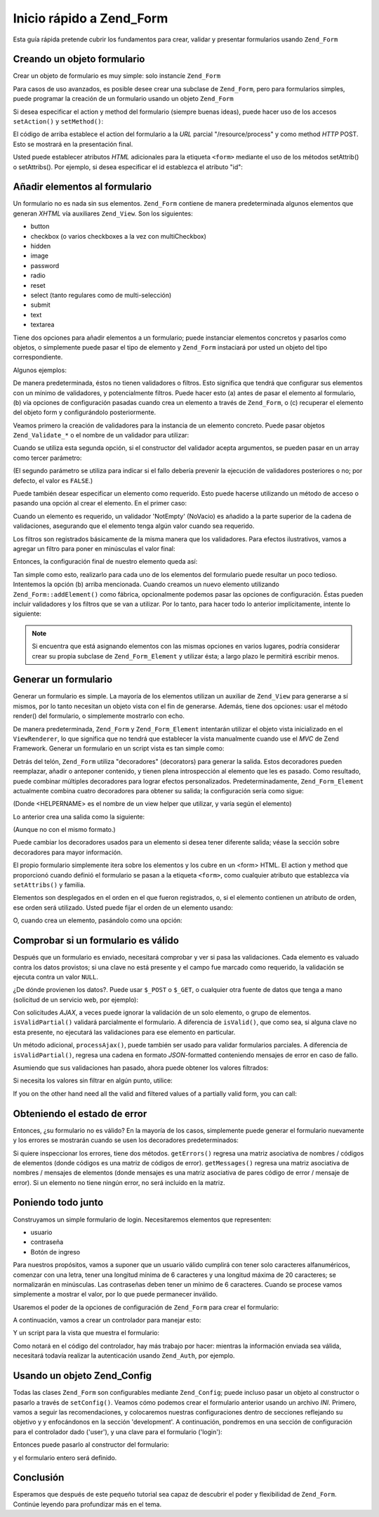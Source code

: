 .. EN-Revision: none
.. _zend.form.quickstart:

Inicio rápido a Zend_Form
=========================

Esta guía rápida pretende cubrir los fundamentos para crear, validar y presentar formularios usando ``Zend_Form``

.. _zend.form.quickstart.create:

Creando un objeto formulario
----------------------------

Crear un objeto de formulario es muy simple: solo instancíe ``Zend_Form``

.. code-block:: php
   :linenos:

   $form = new Zend_Form;

Para casos de uso avanzados, es posible desee crear una subclase de ``Zend_Form``, pero para formularios simples,
puede programar la creación de un formulario usando un objeto ``Zend_Form``

Si desea especificar el action y method del formulario (siempre buenas ideas), puede hacer uso de los accesos
``setAction()`` y ``setMethod()``:

.. code-block:: php
   :linenos:

   $form->setAction('/resource/process')
        ->setMethod('post');

El código de arriba establece el action del formulario a la *URL* parcial "/resource/process" y como method *HTTP*
POST. Esto se mostrará en la presentación final.

Usted puede establecer atributos *HTML* adicionales para la etiqueta ``<form>`` mediante el uso de los métodos
setAttrib() o setAttribs(). Por ejemplo, si desea especificar el id establezca el atributo "id":

.. code-block:: php
   :linenos:

   $form->setAttrib('id', 'login');

.. _zend.form.quickstart.elements:

Añadir elementos al formulario
------------------------------

Un formulario no es nada sin sus elementos. ``Zend_Form`` contiene de manera predeterminada algunos elementos que
generan *XHTML* vía auxiliares ``Zend_View``. Son los siguientes:

- button

- checkbox (o varios checkboxes a la vez con multiCheckbox)

- hidden

- image

- password

- radio

- reset

- select (tanto regulares como de multi-selección)

- submit

- text

- textarea

Tiene dos opciones para añadir elementos a un formulario; puede instanciar elementos concretos y pasarlos como
objetos, o simplemente puede pasar el tipo de elemento y ``Zend_Form`` instaciará por usted un objeto del tipo
correspondiente.

Algunos ejemplos:

.. code-block:: php
   :linenos:

   // Instanciando un elemento y pasandolo al objeto form:
   $form->addElement(new Zend_Form_Element_Text('username'));

   // Pasando el tipo de elemento del formulario al objeto form:
   $form->addElement('text', 'username');

De manera predeterminada, éstos no tienen validadores o filtros. Esto significa que tendrá que configurar sus
elementos con un mínimo de validadores, y potencialmente filtros. Puede hacer esto (a) antes de pasar el elemento
al formulario, (b) vía opciones de configuración pasadas cuando crea un elemento a través de ``Zend_Form``, o
(c) recuperar el elemento del objeto form y configurándolo posteriormente.

Veamos primero la creación de validadores para la instancia de un elemento concreto. Puede pasar objetos
``Zend_Validate_*`` o el nombre de un validador para utilizar:

.. code-block:: php
   :linenos:

   $username = new Zend_Form_Element_Text('username');

   // Pasando un objeto Zend_Validate_*:
   $username->addValidator(new Zend_Validate_Alnum());

   // Pasando el nombre de un validador:
   $username->addValidator('alnum');

Cuando se utiliza esta segunda opción, si el constructor del validador acepta argumentos, se pueden pasar en un
array como tercer parámetro:

.. code-block:: php
   :linenos:

   // Pasando un patrón
   $username->addValidator('regex', false, array('/^[a-z]/i'));

(El segundo parámetro se utiliza para indicar si el fallo debería prevenir la ejecución de validadores
posteriores o no; por defecto, el valor es ``FALSE``.)

Puede también desear especificar un elemento como requerido. Esto puede hacerse utilizando un método de acceso o
pasando una opción al crear el elemento. En el primer caso:

.. code-block:: php
   :linenos:

   // Hace este elemento requerido:
   $username->setRequired(true);

Cuando un elemento es requerido, un validador 'NotEmpty' (NoVacio) es añadido a la parte superior de la cadena de
validaciones, asegurando que el elemento tenga algún valor cuando sea requerido.

Los filtros son registrados básicamente de la misma manera que los validadores. Para efectos ilustrativos, vamos a
agregar un filtro para poner en minúsculas el valor final:

.. code-block:: php
   :linenos:

   $username->addFilter('StringtoLower');

Entonces, la configuración final de nuestro elemento queda así:

.. code-block:: php
   :linenos:

   $username->addValidator('alnum')
            ->addValidator('regex', false, array('/^[a-z]/'))
            ->setRequired(true)
            ->addFilter('StringToLower');

   // o, de manera más compacta:
   $username->addValidators(array('alnum',
           array('regex', false, '/^[a-z]/i')
       ))
       ->setRequired(true)
       ->addFilters(array('StringToLower'));

Tan simple como esto, realizarlo para cada uno de los elementos del formulario puede resultar un poco tedioso.
Intentemos la opción (b) arriba mencionada. Cuando creamos un nuevo elemento utilizando
``Zend_Form::addElement()`` como fábrica, opcionalmente podemos pasar las opciones de configuración. Éstas
pueden incluir validadores y los filtros que se van a utilizar. Por lo tanto, para hacer todo lo anterior
implícitamente, intente lo siguiente:

.. code-block:: php
   :linenos:

   $form->addElement('text', 'username', array(
       'validators' => array(
           'alnum',
           array('regex', false, '/^[a-z]/i')
       ),
       'required' => true,
       'filters'  => array('StringToLower'),
   ));

.. note::

   Si encuentra que está asignando elementos con las mismas opciones en varios lugares, podría considerar crear
   su propia subclase de ``Zend_Form_Element`` y utilizar ésta; a largo plazo le permitirá escribir menos.

.. _zend.form.quickstart.render:

Generar un formulario
---------------------

Generar un formulario es simple. La mayoría de los elementos utilizan un auxiliar de ``Zend_View`` para generarse
a sí mismos, por lo tanto necesitan un objeto vista con el fin de generarse. Además, tiene dos opciones: usar el
método render() del formulario, o simplemente mostrarlo con echo.

.. code-block:: php
   :linenos:

   // Llamando a render()  explicitamente, y pasando un objeto vista opcional:
   echo $form->render($view);

   // Suponiendo un objeto vista ha sido previamente establecido vía setView():
   echo $form;

De manera predeterminada, ``Zend_Form`` y ``Zend_Form_Element`` intentarán utilizar el objeto vista inicializado
en el ``ViewRenderer``, lo que significa que no tendrá que establecer la vista manualmente cuando use el *MVC* de
Zend Framework. Generar un formulario en un script vista es tan simple como:

.. code-block:: php
   :linenos:

   <?php echo $this->form

Detrás del telón, ``Zend_Form`` utiliza "decoradores" (decorators) para generar la salida. Estos decoradores
pueden reemplazar, añadir o anteponer contenido, y tienen plena introspección al elemento que les es pasado. Como
resultado, puede combinar múltiples decoradores para lograr efectos personalizados. Predeterminadamente,
``Zend_Form_Element`` actualmente combina cuatro decoradores para obtener su salida; la configuración sería como
sigue:

.. code-block:: php
   :linenos:

   $element->addDecorators(array(
       'ViewHelper',
       'Errors',
       array('HtmlTag', array('tag' => 'dd')),
       array('Label', array('tag' => 'dt')),
   ));

(Donde <HELPERNAME> es el nombre de un view helper que utilizar, y varía según el elemento)

Lo anterior crea una salida como la siguiente:

.. code-block:: html
   :linenos:

   <dt><label for="username" class="required">Username</dt>
   <dd>
       <input type="text" name="username" value="123-abc" />
       <ul class="errors">
           <li>'123-abc' has not only alphabetic and digit characters</li>
           <li>'123-abc' does not match against pattern '/^[a-z]/i'</li>
       </ul>
   </dd>

(Aunque no con el mismo formato.)

Puede cambiar los decoradores usados para un elemento si desea tener diferente salida; véase la sección sobre
decoradores para mayor información.

El propio formulario simplemente itera sobre los elementos y los cubre en un <form> HTML. El action y method que
proporcionó cuando definió el formulario se pasan a la etiqueta ``<form>``, como cualquier atributo que
establezca vía ``setAttribs()`` y familia.

Elementos son desplegados en el orden en el que fueron registrados, o, si el elemento contienen un atributo de
orden, ese orden será utilizado. Usted puede fijar el orden de un elemento usando:

.. code-block:: php
   :linenos:

   $element->setOrder(10);

O, cuando crea un elemento, pasándolo como una opción:

.. code-block:: php
   :linenos:

   $form->addElement('text', 'username', array('order' => 10));

.. _zend.form.quickstart.validate:

Comprobar si un formulario es válido
------------------------------------

Después que un formulario es enviado, necesitará comprobar y ver si pasa las validaciones. Cada elemento es
valuado contra los datos provistos; si una clave no está presente y el campo fue marcado como requerido, la
validación se ejecuta contra un valor ``NULL``.

¿De dónde provienen los datos?. Puede usar ``$_POST`` o ``$_GET``, o cualquier otra fuente de datos que tenga a
mano (solicitud de un servicio web, por ejemplo):

.. code-block:: php
   :linenos:

   if ($form->isValid($_POST)) {
       // ¡Correcto!
   } else {
       // ¡Fallo!
   }

Con solicitudes *AJAX*, a veces puede ignorar la validación de un solo elemento, o grupo de elementos.
``isValidPartial()`` validará parcialmente el formulario. A diferencia de ``isValid()``, que como sea, si alguna
clave no esta presente, no ejecutará las validaciones para ese elemento en particular.

.. code-block:: php
   :linenos:

   if ($form->isValidPartial($_POST)) {
       // de los elementos presentes, todos pasaron las validaciones
   } else {
       // uno u más elementos probados no pasaron las validaciones
   }

Un método adicional, ``processAjax()``, puede también ser usado para validar formularios parciales. A diferencia
de ``isValidPartial()``, regresa una cadena en formato *JSON*-formatted conteniendo mensajes de error en caso de
fallo.

Asumiendo que sus validaciones han pasado, ahora puede obtener los valores filtrados:

.. code-block:: php
   :linenos:

   $values = $form->getValues();

Si necesita los valores sin filtrar en algún punto, utilice:

.. code-block:: php
   :linenos:

   $unfiltered = $form->getUnfilteredValues();

If you on the other hand need all the valid and filtered values of a partially valid form, you can call:

.. code-block:: php
   :linenos:

   $values = $form->getValidValues($_POST);

.. _zend.form.quickstart.errorstatus:

Obteniendo el estado de error
-----------------------------

Entonces, ¿su formulario no es válido? En la mayoría de los casos, simplemente puede generar el formulario
nuevamente y los errores se mostrarán cuando se usen los decoradores predeterminados:

.. code-block:: php
   :linenos:

   if (!$form->isValid($_POST)) {
       echo $form;

       // o asigne al objeto vista y genere una vista...
       $this->view->form = $form;
       return $this->render('form');
   }

Si quiere inspeccionar los errores, tiene dos métodos. ``getErrors()`` regresa una matriz asociativa de nombres /
códigos de elementos (donde códigos es una matriz de códigos de error). ``getMessages()`` regresa una matriz
asociativa de nombres / mensajes de elementos (donde mensajes es una matriz asociativa de pares código de error /
mensaje de error). Si un elemento no tiene ningún error, no será incluido en la matriz.

.. _zend.form.quickstart.puttingtogether:

Poniendo todo junto
-------------------

Construyamos un simple formulario de login. Necesitaremos elementos que representen:

- usuario

- contraseña

- Botón de ingreso

Para nuestros propósitos, vamos a suponer que un usuario válido cumplirá con tener solo caracteres
alfanuméricos, comenzar con una letra, tener una longitud mínima de 6 caracteres y una longitud máxima de 20
caracteres; se normalizarán en minúsculas. Las contraseñas deben tener un mínimo de 6 caracteres. Cuando se
procese vamos simplemente a mostrar el valor, por lo que puede permanecer inválido.

Usaremos el poder de la opciones de configuración de ``Zend_Form`` para crear el formulario:

.. code-block:: php
   :linenos:

   $form = new Zend_Form();
   $form->setAction('/user/login')
        ->setMethod('post');

   // Crea un y configura el elemento username
   $username = $form->createElement('text', 'username');
   $username->addValidator('alnum')
            ->addValidator('regex', false, array('/^[a-z]+/'))
            ->addValidator('stringLength', false, array(6, 20))
            ->setRequired(true)
            ->addFilter('StringToLower');

   // Crea y configura el elemento password:
   $password = $form->createElement('password', 'password');
   $password->addValidator('StringLength', false, array(6))
            ->setRequired(true);

   // Añade los elementos al formulario:
   $form->addElement($username)
        ->addElement($password)
        // uso de addElement() como fábrica para crear el botón 'Login':
        ->addElement('submit', 'login', array('label' => 'Login'));

A continuación, vamos a crear un controlador para manejar esto:

.. code-block:: php
   :linenos:

   class UserController extends Zend_Controller_Action
   {
       public function getForm()
       {
           // crea el formulario como se indicó arriba
           return $form;
       }

       public function indexAction()
       {
           // genera user/form.phtml
           $this->view->form = $this->getForm();
           $this->render('form');
       }

       public function loginAction()
       {
           if (!$this->getRequest()->isPost()) {
               return $this->_forward('index');
           }
           $form = $this->getForm();
           if (!$form->isValid($_POST)) {
               // Falla la validación; Se vuelve a mostrar el formulario
               $this->view->form = $form;
               return $this->render('form');
           }

           $values = $form->getValues();
           // ahora intenta y autentica...
       }
   }

Y un script para la vista que muestra el formulario:

.. code-block:: php
   :linenos:

   <h2>Please login:</h2>
   <?php echo $this->form

Como notará en el código del controlador, hay más trabajo por hacer: mientras la información enviada sea
válida, necesitará todavía realizar la autenticación usando ``Zend_Auth``, por ejemplo.

.. _zend.form.quickstart.config:

Usando un objeto Zend_Config
----------------------------

Todas las clases ``Zend_Form`` son configurables mediante ``Zend_Config``; puede incluso pasar un objeto al
constructor o pasarlo a través de ``setConfig()``. Veamos cómo podemos crear el formulario anterior usando un
archivo *INI*. Primero, vamos a seguir las recomendaciones, y colocaremos nuestras configuraciones dentro de
secciones reflejando su objetivo y y enfocándonos en la sección 'development'. A continuación, pondremos en una
sección de configuración para el controlador dado ('user'), y una clave para el formulario ('login'):

.. code-block:: ini
   :linenos:

   [development]
   ; metainformación general del formulario
   user.login.action = "/user/login"
   user.login.method = "post"

   ; elemento username
   user.login.elements.username.type = "text"
   user.login.elements.username.options.validators.alnum.validator = "alnum"
   user.login.elements.username.options.validators.regex.validator = "regex"
   user.login.elements.username.options.validators.regex.options.pattern = "/^[a-z]/i"
   user.login.elements.username.options.validators.strlen.validator = "StringLength"
   user.login.elements.username.options.validators.strlen.options.min = "6"
   user.login.elements.username.options.validators.strlen.options.max = "20"
   user.login.elements.username.options.required = true
   user.login.elements.username.options.filters.lower.filter = "StringToLower"

   ; elemento password
   user.login.elements.password.type = "password"
   user.login.elements.password.options.validators.strlen.validator = "StringLength"
   user.login.elements.password.options.validators.strlen.options.min = "6"
   user.login.elements.password.options.required = true

   ; elemento submit
   user.login.elements.submit.type = "submit"

Entonces puede pasarlo al constructor del formulario:

.. code-block:: php
   :linenos:

   $config = new Zend_Config_Ini($configFile, 'development');
   $form   = new Zend_Form($config->user->login);

y el formulario entero será definido.

.. _zend.form.quickstart.conclusion:

Conclusión
----------

Esperamos que después de este pequeño tutorial sea capaz de descubrir el poder y flexibilidad de ``Zend_Form``.
Continúe leyendo para profundizar más en el tema.


